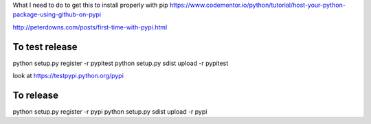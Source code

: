 
What I need to do to get this to install properly with pip
https://www.codementor.io/python/tutorial/host-your-python-package-using-github-on-pypi

http://peterdowns.com/posts/first-time-with-pypi.html

To test release
--------------------
python setup.py register -r pypitest
python setup.py sdist upload -r pypitest

look at https://testpypi.python.org/pypi

To release
----------------
python setup.py register -r pypi
python setup.py sdist upload -r pypi
